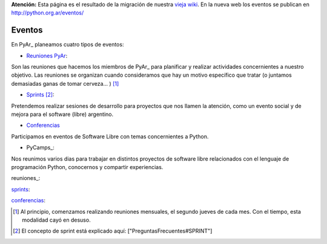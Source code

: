 .. class:: alert alert-warning

**Atención:** Esta página es el resultado de la migración de nuestra `vieja wiki`_.
En la nueva web los eventos se publican en http://python.org.ar/eventos/

Eventos
=======

En PyAr_ planeamos cuatro tipos de eventos:

* `Reuniones PyAr`_:

Son las reuniones que hacemos los miembros de PyAr_ para planificar y realizar actividades concernientes a nuestro objetivo. Las reuniones se organizan cuando consideramos que hay un motivo específico que tratar (o juntamos demasiadas ganas de tomar cerveza... ) [1]_

* Sprints_ [2]_:

Pretendemos realizar sesiones de desarrollo para proyectos que nos llamen la atención, como un evento social y de mejora para el software (libre) argentino. 

* Conferencias_

Participamos en eventos de Software Libre con temas concernientes a Python.

* PyCamps_:

Nos reunimos varios dias para trabajar en distintos proyectos de software libre relacionados con el lenguaje de programación Python, conocernos y compartir experiencias.

reuniones_:

sprints_:

conferencias_:

.. ############################################################################

.. [1] Al principio, comenzamos realizando reuniones mensuales, el segundo jueves de cada mes. Con el tiempo, esta modalidad cayó en desuso.

.. [2] El concepto de sprint está explicado aquí: ["PreguntasFrecuentes#SPRINT"]


.. _Reuniones PyAr: Eventos#reuniones

.. _Sprints: http://old.python.org.ar/Eventos

.. _Conferencias: http://old.python.org.ar/Eventos

.. _vieja wiki: http://old.python.org.ar/Eventos

